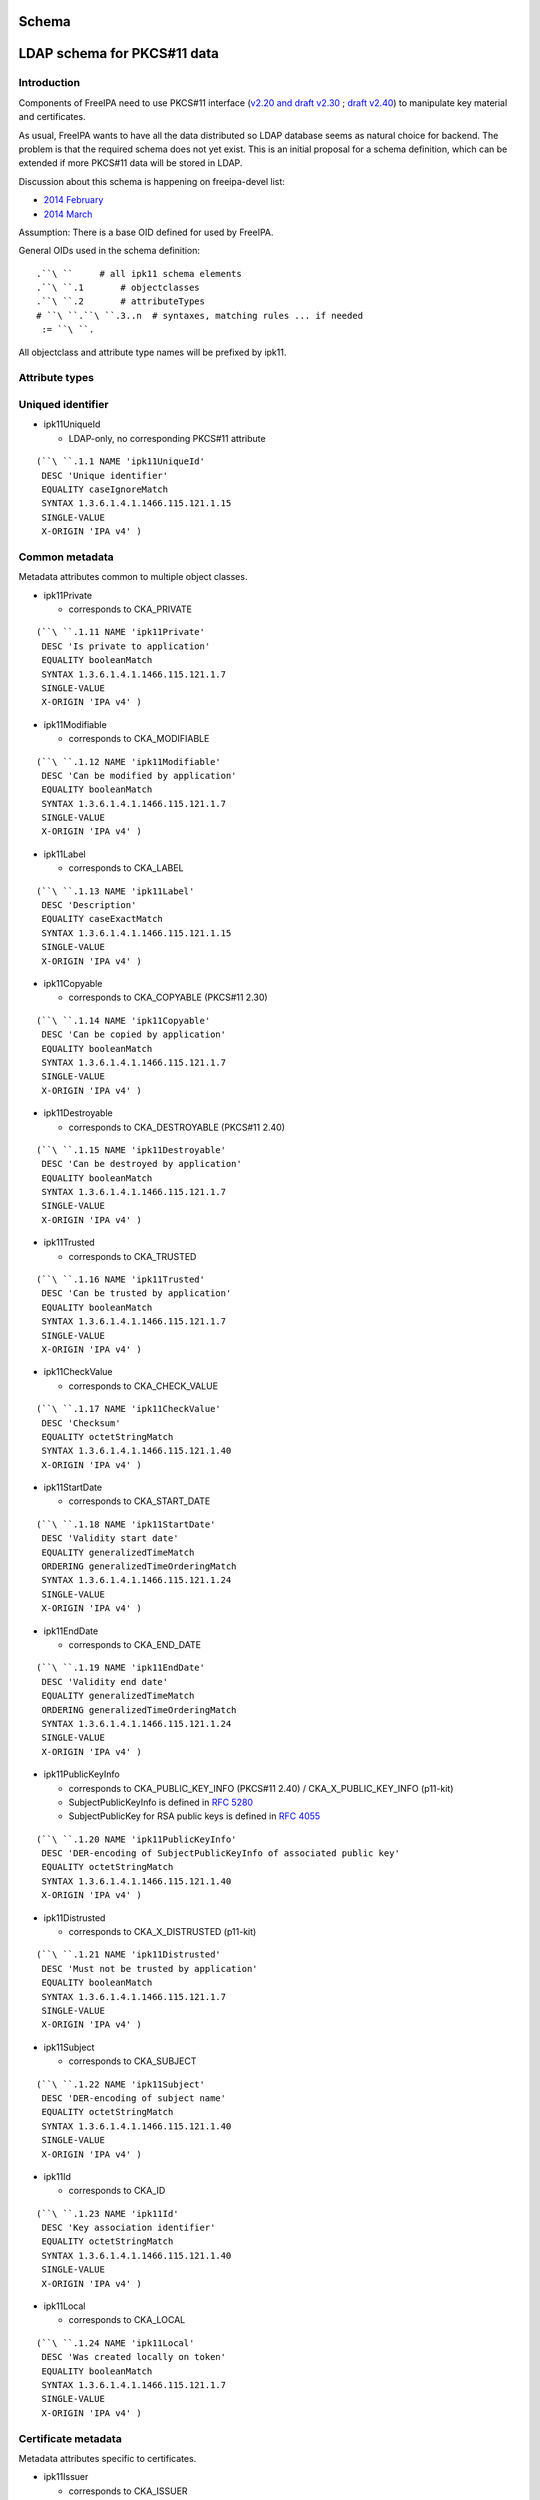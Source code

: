 Schema
======



LDAP schema for PKCS#11 data
============================

Introduction
------------

Components of FreeIPA need to use PKCS#11 interface (`v2.20 and draft
v2.30 <http://www.emc.com/emc-plus/rsa-labs/standards-initiatives/pkcs-11-cryptographic-token-interface-standard.htm>`__
; `draft
v2.40 <https://www.oasis-open.org/committees/tc_home.php?wg_abbrev=pkcs11>`__)
to manipulate key material and certificates.

As usual, FreeIPA wants to have all the data distributed so LDAP
database seems as natural choice for backend. The problem is that the
required schema does not yet exist. This is an initial proposal for a
schema definition, which can be extended if more PKCS#11 data will be
stored in LDAP.

Discussion about this schema is happening on freeipa-devel list:

-  `2014
   February <https://www.redhat.com/archives/freeipa-devel/2014-February/msg00223.html>`__
-  `2014
   March <https://www.redhat.com/archives/freeipa-devel/2014-March/msg00007.html>`__

Assumption: There is a base OID defined for used by FreeIPA.

General OIDs used in the schema definition:

::

    .``\ ``     # all ipk11 schema elements
    .``\ ``.1       # objectclasses
    .``\ ``.2       # attributeTypes
    # ``\ ``.``\ ``.3..n  # syntaxes, matching rules ... if needed
     := ``\ ``.

All objectclass and attribute type names will be prefixed by ipk11.



Attribute types
---------------



Uniqued identifier
----------------------------------------------------------------------------------------------

-  ipk11UniqueId

   -  LDAP-only, no corresponding PKCS#11 attribute

::

    (``\ ``.1.1 NAME 'ipk11UniqueId'
     DESC 'Unique identifier'
     EQUALITY caseIgnoreMatch
     SYNTAX 1.3.6.1.4.1.1466.115.121.1.15
     SINGLE-VALUE
     X-ORIGIN 'IPA v4' )



Common metadata
----------------------------------------------------------------------------------------------

Metadata attributes common to multiple object classes.

-  ipk11Private

   -  corresponds to CKA_PRIVATE

::

    (``\ ``.1.11 NAME 'ipk11Private'
     DESC 'Is private to application'
     EQUALITY booleanMatch
     SYNTAX 1.3.6.1.4.1.1466.115.121.1.7
     SINGLE-VALUE
     X-ORIGIN 'IPA v4' )

-  ipk11Modifiable

   -  corresponds to CKA_MODIFIABLE

::

    (``\ ``.1.12 NAME 'ipk11Modifiable'
     DESC 'Can be modified by application'
     EQUALITY booleanMatch
     SYNTAX 1.3.6.1.4.1.1466.115.121.1.7
     SINGLE-VALUE
     X-ORIGIN 'IPA v4' )

-  ipk11Label

   -  corresponds to CKA_LABEL

::

    (``\ ``.1.13 NAME 'ipk11Label'
     DESC 'Description'
     EQUALITY caseExactMatch
     SYNTAX 1.3.6.1.4.1.1466.115.121.1.15
     SINGLE-VALUE
     X-ORIGIN 'IPA v4' )

-  ipk11Copyable

   -  corresponds to CKA_COPYABLE (PKCS#11 2.30)

::

    (``\ ``.1.14 NAME 'ipk11Copyable'
     DESC 'Can be copied by application'
     EQUALITY booleanMatch
     SYNTAX 1.3.6.1.4.1.1466.115.121.1.7
     SINGLE-VALUE
     X-ORIGIN 'IPA v4' )

-  ipk11Destroyable

   -  corresponds to CKA_DESTROYABLE (PKCS#11 2.40)

::

    (``\ ``.1.15 NAME 'ipk11Destroyable'
     DESC 'Can be destroyed by application'
     EQUALITY booleanMatch
     SYNTAX 1.3.6.1.4.1.1466.115.121.1.7
     SINGLE-VALUE
     X-ORIGIN 'IPA v4' )

-  ipk11Trusted

   -  corresponds to CKA_TRUSTED

::

    (``\ ``.1.16 NAME 'ipk11Trusted'
     DESC 'Can be trusted by application'
     EQUALITY booleanMatch
     SYNTAX 1.3.6.1.4.1.1466.115.121.1.7
     SINGLE-VALUE
     X-ORIGIN 'IPA v4' )

-  ipk11CheckValue

   -  corresponds to CKA_CHECK_VALUE

::

    (``\ ``.1.17 NAME 'ipk11CheckValue'
     DESC 'Checksum'
     EQUALITY octetStringMatch
     SYNTAX 1.3.6.1.4.1.1466.115.121.1.40
     X-ORIGIN 'IPA v4' )

-  ipk11StartDate

   -  corresponds to CKA_START_DATE

::

    (``\ ``.1.18 NAME 'ipk11StartDate'
     DESC 'Validity start date'
     EQUALITY generalizedTimeMatch
     ORDERING generalizedTimeOrderingMatch
     SYNTAX 1.3.6.1.4.1.1466.115.121.1.24
     SINGLE-VALUE
     X-ORIGIN 'IPA v4' )

-  ipk11EndDate

   -  corresponds to CKA_END_DATE

::

    (``\ ``.1.19 NAME 'ipk11EndDate'
     DESC 'Validity end date'
     EQUALITY generalizedTimeMatch
     ORDERING generalizedTimeOrderingMatch
     SYNTAX 1.3.6.1.4.1.1466.115.121.1.24
     SINGLE-VALUE
     X-ORIGIN 'IPA v4' )

-  ipk11PublicKeyInfo

   -  corresponds to CKA_PUBLIC_KEY_INFO (PKCS#11 2.40) /
      CKA_X_PUBLIC_KEY_INFO (p11-kit)
   -  SubjectPublicKeyInfo is defined in `RFC
      5280 <http://tools.ietf.org/html/rfc5280#section-4.1>`__
   -  SubjectPublicKey for RSA public keys is defined in `RFC
      4055 <http://tools.ietf.org/html/rfc4055#section-1.2>`__

::

    (``\ ``.1.20 NAME 'ipk11PublicKeyInfo'
     DESC 'DER-encoding of SubjectPublicKeyInfo of associated public key'
     EQUALITY octetStringMatch
     SYNTAX 1.3.6.1.4.1.1466.115.121.1.40
     X-ORIGIN 'IPA v4' )

-  ipk11Distrusted

   -  corresponds to CKA_X_DISTRUSTED (p11-kit)

::

    (``\ ``.1.21 NAME 'ipk11Distrusted'
     DESC 'Must not be trusted by application'
     EQUALITY booleanMatch
     SYNTAX 1.3.6.1.4.1.1466.115.121.1.7
     SINGLE-VALUE
     X-ORIGIN 'IPA v4' )

-  ipk11Subject

   -  corresponds to CKA_SUBJECT

::

    (``\ ``.1.22 NAME 'ipk11Subject'
     DESC 'DER-encoding of subject name'
     EQUALITY octetStringMatch
     SYNTAX 1.3.6.1.4.1.1466.115.121.1.40
     SINGLE-VALUE
     X-ORIGIN 'IPA v4' )

-  ipk11Id

   -  corresponds to CKA_ID

::

    (``\ ``.1.23 NAME 'ipk11Id'
     DESC 'Key association identifier'
     EQUALITY octetStringMatch
     SYNTAX 1.3.6.1.4.1.1466.115.121.1.40
     SINGLE-VALUE
     X-ORIGIN 'IPA v4' )

-  ipk11Local

   -  corresponds to CKA_LOCAL

::

    (``\ ``.1.24 NAME 'ipk11Local'
     DESC 'Was created locally on token'
     EQUALITY booleanMatch
     SYNTAX 1.3.6.1.4.1.1466.115.121.1.7
     SINGLE-VALUE
     X-ORIGIN 'IPA v4' )



Certificate metadata
----------------------------------------------------------------------------------------------

Metadata attributes specific to certificates.

-  ipk11Issuer

   -  corresponds to CKA_ISSUER

::

    (``\ ``.1.33 NAME 'ipk11Issuer'
     DESC 'DER-encoding of issuer name'
     EQUALITY octetStringMatch
     SYNTAX 1.3.6.1.4.1.1466.115.121.1.40
     X-ORIGIN 'IPA v4' )

-  ipk11SerialNumber

   -  corresponds to CKA_SERIAL_NUMBER

::

    (``\ ``.1.34 NAME 'ipk11SerialNumber'
     DESC 'DER-encoding of serial number'
     EQUALITY octetStringMatch
     SYNTAX 1.3.6.1.4.1.1466.115.121.1.40
     X-ORIGIN 'IPA v4' )

-  ipk11SubjectKeyHash

   -  corresponds to CKA_HASH_OF_SUBJECT_PUBLIC_KEY and
      CKA_NAME_HASH_ALGORITHM
   -  valid values: "*mechanism* *hexdigest*"

::

    (``\ ``.1.37 NAME 'ipk11SubjectKeyHash'
     DESC 'Hash of subject public key'
     EQUALITY caseIgnoreMatch
     SYNTAX 1.3.6.1.4.1.1466.115.121.1.15
     X-ORIGIN 'IPA v4' )

-  ipk11IssuerKeyHash

   -  corresponds to CKA_HASH_OF_ISSUER_PUBLIC_KEY and
      CKA_NAME_HASH_ALGORITHM
   -  valid values: "*mechanism* *hexdigest*"

::

    (``\ ``.1.38 NAME 'ipk11IssuerKeyHash'
     DESC 'Hash of issuer public key'
     EQUALITY caseIgnoreMatch
     SYNTAX 1.3.6.1.4.1.1466.115.121.1.15
     X-ORIGIN 'IPA v4' )

-  ipk11SecurityDomain

   -  corresponds to CKA_JAVA_MIDP_SECURITY_DOMAIN
   -  valid values: "manufacturer", "operator", "thirdParty"

::

    (``\ ``.1.39 NAME 'ipk11SecurityDomain'
     DESC 'Java MIDP security domain'
     EQUALITY caseIgnoreMatch
     SYNTAX 1.3.6.1.4.1.1466.115.121.1.15
     SINGLE-VALUE
     X-ORIGIN 'IPA v4' )



Common key metadata
----------------------------------------------------------------------------------------------

Metadata attributes common to all key object classes.

-  ipk11KeyType

   -  corresponds to CKA_KEY_TYPE

::

    (``\ ``.1.41 NAME 'ipk11KeyType'
     DESC 'Key type'
     EQUALITY caseIgnoreMatch
     SYNTAX 1.3.6.1.4.1.1466.115.121.1.15
     SINGLE-VALUE
     X-ORIGIN 'IPA v4' )

-  ipk11Derive

   -  corresponds to CKA_DERIVE

::

    (``\ ``.1.42 NAME 'ipk11Derive'
     DESC 'Key supports key derivation'
     EQUALITY booleanMatch
     SYNTAX 1.3.6.1.4.1.1466.115.121.1.7
     SINGLE-VALUE
     X-ORIGIN 'IPA v4' )

-  ipk11KeyGenMechanism

   -  corresponds to CKA_KEY_GEN_MECHANISM
   -  valid values: any mechanism name

::

    (``\ ``.1.43 NAME 'ipk11KeyGenMechanism'
     DESC 'Mechanism used to generate this key'
     EQUALITY caseIgnoreMatch
     SYNTAX 1.3.6.1.4.1.1466.115.121.1.15
     SINGLE-VALUE
     X-ORIGIN 'IPA v4' )

-  ipk11AllowedMechanisms

   -  corresponds to CKA_ALLOWED_MECHANISMS
   -  valid values: one or more mechanism names separated by space

::

    (``\ ``.1.44 NAME 'ipk11AllowedMechanisms'
     DESC 'Space-separated list of mechanisms allowed to be used with this key'
     EQUALITY caseIgnoreMatch
     SUBSTR caseIgnoreSubstringsMatch
     SYNTAX 1.3.6.1.4.1.1466.115.121.1.15
     SINGLE-VALUE
     X-ORIGIN 'IPA v4' )



Public key metadata
----------------------------------------------------------------------------------------------

Metadata attributes specific to public and secret keys.

-  ipk11Encrypt

   -  corresponds to CKA_ENCRYPT

::

    (``\ ``.1.51 NAME 'ipk11Encrypt'
     DESC 'Key supports encryption'
     EQUALITY booleanMatch
     SYNTAX 1.3.6.1.4.1.1466.115.121.1.7
     SINGLE-VALUE
     X-ORIGIN 'IPA v4' )

-  ipk11Verify

   -  corresponds to CKA_VERIFY

::

    (``\ ``.1.52 NAME 'ipk11Verify'
     DESC 'Key supports verification where the signature is an appendix to the data'
     EQUALITY booleanMatch
     SYNTAX 1.3.6.1.4.1.1466.115.121.1.7
     SINGLE-VALUE
     X-ORIGIN 'IPA v4' )

-  ipk11VerifyRecover

   -  corresponds to CKA_VERIFY_RECOVER

::

    (``\ ``.1.53 NAME 'ipk11VerifyRecover'
     DESC 'Key supports verification where data is recovered from the signature'
     EQUALITY booleanMatch
     SYNTAX 1.3.6.1.4.1.1466.115.121.1.7
     SINGLE-VALUE
     X-ORIGIN 'IPA v4' )

-  ipk11Wrap

   -  corresponds to CKA_WRAP

::

    (``\ ``.1.54 NAME 'ipk11Wrap'
     DESC 'Key supports wrapping'
     EQUALITY booleanMatch
     SYNTAX 1.3.6.1.4.1.1466.115.121.1.7
     SINGLE-VALUE
     X-ORIGIN 'IPA v4' )

-  ipk11WrapTemplate

   -  corresponds to CKA_WRAP_TEMPLATE

::

    (``\ ``.1.55 NAME 'ipk11WrapTemplate'
     DESC 'DN of template of keys which can be wrapped using this key'
     EQUALITY distinguishedNameMatch
     SYNTAX 1.3.6.1.4.1.1466.115.121.1.12
     SINGLE-VALUE
     X-ORIGIN 'IPA v4' )



Private key metadata
----------------------------------------------------------------------------------------------

Metadata attributes specific to private and secret keys.

-  ipk11Sensitive

   -  corresponds to CKA_SENSITIVE

::

    (``\ ``.1.61 NAME 'ipk11Sensitive'
     DESC 'Key is sensitive'
     EQUALITY booleanMatch
     SYNTAX 1.3.6.1.4.1.1466.115.121.1.7
     SINGLE-VALUE
     X-ORIGIN 'IPA v4' )

-  ipk11Decrypt

   -  corresponds to CKA_DECRYPT

::

    (``\ ``.1.62 NAME 'ipk11Decrypt'
     DESC 'Key supports decryption'
     EQUALITY booleanMatch
     SYNTAX 1.3.6.1.4.1.1466.115.121.1.7
     SINGLE-VALUE
     X-ORIGIN 'IPA v4' )

-  ipk11Sign

   -  corresponds to CKA_SIGN

::

    (``\ ``.1.63 NAME 'ipk11Sign'
     DESC 'Key supports signatures where the signature is an appendix to the data'
     EQUALITY booleanMatch
     SYNTAX 1.3.6.1.4.1.1466.115.121.1.7
     SINGLE-VALUE
     X-ORIGIN 'IPA v4' )

-  ipk11SignRecover

   -  corresponds to CKA_SIGN_RECOVER

::

    (``\ ``.1.64 NAME 'ipk11SignRecover'
     DESC 'Key supports signatures where data can be recovered from the signature'
     EQUALITY booleanMatch
     SYNTAX 1.3.6.1.4.1.1466.115.121.1.7
     SINGLE-VALUE
     X-ORIGIN 'IPA v4' )

-  ipk11Unwrap

   -  corresponds to CKA_UNWRAP

::

    (``\ ``.1.65 NAME 'ipk11Unwrap'
     DESC 'Key supports unwrapping'
     EQUALITY booleanMatch
     SYNTAX 1.3.6.1.4.1.1466.115.121.1.7
     SINGLE-VALUE
     X-ORIGIN 'IPA v4' )

-  ipk11Extractable

   -  corresponds to CKA_EXTRACTABLE

::

    (``\ ``.1.66 NAME 'ipk11Extractable'
     DESC 'Key is extractable and can be wrapped'
     EQUALITY booleanMatch
     SYNTAX 1.3.6.1.4.1.1466.115.121.1.7
     SINGLE-VALUE
     X-ORIGIN 'IPA v4' )

-  ipk11AlwaysSensitive

   -  corresponds to CKA_ALWAYS_SENSITIVE

::

    (``\ ``.1.67 NAME 'ipk11AlwaysSensitive'
     DESC 'Key has always been sensitive'
     EQUALITY booleanMatch
     SYNTAX 1.3.6.1.4.1.1466.115.121.1.7
     SINGLE-VALUE
     X-ORIGIN 'IPA v4' )

-  ipk11NeverExtractable

   -  corresponds to CKA_NEVER_EXTRACTABLE

::

    (``\ ``.1.68 NAME 'ipk11NeverExtractable'
     DESC 'Key has never been extractable'
     EQUALITY booleanMatch
     SYNTAX 1.3.6.1.4.1.1466.115.121.1.7
     SINGLE-VALUE
     X-ORIGIN 'IPA v4' )

-  ipk11WrapWithTrusted

   -  corresponds to CKA_WRAP_WITH_TRUSTED

::

    (``\ ``.1.69 NAME 'ipk11WrapWithTrusted'
     DESC 'Key can only be wrapped with a trusted wrapping key'
     EQUALITY booleanMatch
     SYNTAX 1.3.6.1.4.1.1466.115.121.1.7
     SINGLE-VALUE
     X-ORIGIN 'IPA v4' )

-  ipk11UnwrapTemplate

   -  corresponds to CKA_UNWRAP_TEMPLATE

::

    (``\ ``.1.70 NAME 'ipk11UnwrapTemplate'
     DESC 'DN of template to apply to keys unwrapped using this key'
     EQUALITY distinguishedNameMatch
     SYNTAX 1.3.6.1.4.1.1466.115.121.1.12
     SINGLE-VALUE
     X-ORIGIN 'IPA v4' )

-  ipk11AlwaysAuthenticate

   -  corresponds to CKA_ALWAYS_AUTHENTICATE

::

    (``\ ``.1.71 NAME 'ipk11AlwaysAuthenticate'
     DESC 'User has to authenticate for each use with this key'
     EQUALITY booleanMatch
     SYNTAX 1.3.6.1.4.1.1466.115.121.1.7
     SINGLE-VALUE
     X-ORIGIN 'IPA v4' )



Encoded key data
----------------------------------------------------------------------------------------------

In PKCS#11 objects are defined as sets of attributes, but for keys and
certificates there should be the possibility to store the complete
entity in one attribute in a specific format.

-  ipaPublicKey

   -  was previously called `ipaPublicKeyInfo <#ipaPublicKey>`__

::

    (2.16.840.1.113730.3.8.11.53 NAME 'ipaPublicKey'
     DESC 'Public key as DER-encoded SubjectPublicKeyInfo (RFC 5280)'
     EQUALITY octetStringMatch
     SYNTAX 1.3.6.1.4.1.1466.115.121.1.40
     X-ORIGIN 'IPA v4' )

-  ipaPrivateKey

   -  was previously called ipaEPrivateKeyInfo

::

    (2.16.840.1.113730.3.8.11.54 NAME 'ipaPrivateKey'
     DESC 'Private key as encrypted DER-encoded PrivateKeyInfo (RFC 5958)'
     EQUALITY octetStringMatch
     SINGLE-VALUE
     SYNTAX 1.3.6.1.4.1.1466.115.121.1.40
     X-ORIGIN 'IPA v4' )

-  ipaSecretKey

   -  The attribute is single-valued on purpose. You should combine
      `ipk11SecretKey <#ipk11SecretKey>`__ and
      `ipaSecretKeyRefObject <#ipaSecretKeyRefObject>`__ object classes
      to store multiple variants of the secret key in separate objects.
      This groups wrapped blobs with metadata like `wrapping
      mechanism <#ipaWrappingMech>`__ and `wrapping key
      URI <#ipaWrappingKey>`__.

::

    (2.16.840.1.113730.3.8.11.55 NAME 'ipaSecretKey'
     DESC 'Encrypted secret key data'
     EQUALITY octetStringMatch
     SINGLE-VALUE
     SYNTAX 1.3.6.1.4.1.1466.115.121.1.40
     X-ORIGIN 'IPA v4' )



Wrapping key reference
----------------------------------------------------------------------------------------------

-  ipaWrappingKey

   -  Pointer to wrapping key
   -  PKCS#11 URI according to
      `draft-pechanec-pkcs11uri <http://tools.ietf.org/html/draft-pechanec-pkcs11uri>`__,
      including "pkcs11:" prefix

::

     (2.16.840.1.113730.3.8.11.61 NAME 'ipaWrappingKey'
     DESC 'PKCS#11 URI of the wrapping key'
     EQUALITY caseExactMatch
     SINGLE-VALUE
     SYNTAX 1.3.6.1.4.1.1466.115.121.1.15 )

-  ipaWrappingMech

   -  corresponds to wrapping mechanism used for key wrapping

::

    (2.16.840.1.113730.3.8.11.65 'ipaWrappingMech'
     DESC 'PKCS#11 wrapping mechanism equivalent to CK_MECHANISM_TYPE'
     EQUALITY caseIgnoreMatch
     SYNTAX 1.3.6.1.4.1.1466.115.121.1.15
     SINGLE-VALUE
     X-ORIGIN 'IPA v4' )

-  ipaSecretKeyRef

   -  Pointer to `ipaSecretKeyObject <#ipaSecretKeyObject>`__ or
      `ipaPrivateKeyObject <#ipaPrivateKeyObject>`__
   -  This multi-valued attribute allows you to share one metadata
      object (e.g. `ipk11SecretKey <#ipk11SecretKey>`__) among multiple
      encrypted key blobs, i.e. one key wrapped with more than one key

::

     (2.16.840.1.113730.3.8.11.64 NAME 'ipaSecretKeyRef'
     DESC 'DN of the ipaSecretKeyObject'
     EQUALITY distinguishedNameMatch
     SYNTAX 1.3.6.1.4.1.1466.115.121.1.12 )



Object classes
--------------



Structural object class
----------------------------------------------------------------------------------------------

For use in a PKCS#11 only database a structural objectclass is defined.

-  ipk11Object

   -  LDAP-only, no corresponding PKCS#11 object class

::

    (``\ ``.2.1 NAME 'ipk11Object'
     DESC 'Object'
     SUP top STRUCTURAL
     MUST   ``\ ```ipk11UniqueId`` <#ipk11UniqueId>`__
     X-ORIGIN 'IPA v4' )



Storage objects
----------------------------------------------------------------------------------------------

This schema defines a mapping of PKCS#11 storage object classes
CKO_CERTIFICATE, CKO_PUBLIC_KEY and CKO_PRIVATE_KEY. These objectclasses
are auxiliary and can be used to extend other objects.

-  ipk11StorageObject

   -  abstract base class of all PKCS#11 storage objects

::

    (``\ ``.2.2 NAME 'ipk11StorageObject'
     DESC 'Storage object'
     SUP top ABSTRACT
     MAY  ( ``\ ```ipk11Private`` <#ipk11Private>`__\ `` $ ``\ ```ipk11Modifiable`` <#ipk11Modifiable>`__\ `` $ ``\ ```ipk11Label`` <#ipk11Label>`__\ `` $ ``\ ```ipk11Copyable`` <#ipk11Copyable>`__\ `` $
            ``\ ```ipk11Destroyable`` <#ipk11Destroyable>`__\ `` )
     X-ORIGIN 'IPA v4' )

-  ipk11Certificate

   -  abstract base class of CKO_CERTIFICATE objects

::

    (``\ ``.2.3 NAME 'ipk11Certificate'
     DESC 'Certificate'
     SUP ``\ ```ipk11StorageObject`` <#ipk11StorageObject>`__\ `` ABSTRACT
     MAY  ( ``\ ```ipk11Trusted`` <#ipk11Trusted>`__\ `` $ ``\ ```ipk11CheckValue`` <#ipk11CheckValue>`__\ `` $ ``\ ```ipk11StartDate`` <#ipk11StartDate>`__\ `` $ ``\ ```ipk11EndDate`` <#ipk11EndDate>`__\ `` $
            ``\ ```ipk11PublicKeyInfo`` <#ipk11PublicKeyInfo>`__\ `` $ ``\ ```ipk11Distrusted`` <#ipk11Distrusted>`__\ `` )
     X-ORIGIN 'IPA v4' )

-  ipk11X509Certificate

   -  corresponds to CKO_CERTIFICATE of type CKC_X_509

::

    (``\ ``.2.4 NAME 'ipk11X509Certificate'
     DESC 'X.509 certificate'
     SUP ``\ ```ipk11Certificate`` <#ipk11Certificate>`__\ `` AUXILIARY
     MAY  ( ``\ ```ipk11Subject`` <#ipk11Subject>`__\ `` $ ``\ ```ipk11Id`` <#ipk11Id>`__\ `` $ ``\ ```ipk11Issuer`` <#ipk11Issuer>`__\ `` $ ``\ ```ipk11SerialNumber`` <#ipk11SerialNumber>`__\ `` $
            ``\ ```ipk11SubjectKeyHash`` <#ipk11SubjectKeyHash>`__\ `` $ ``\ ```ipk11IssuerKeyHash`` <#ipk11IssuerKeyHash>`__\ `` $ ``\ ```ipk11SecurityDomain`` <#ipk11SecurityDomain>`__\ `` )
     X-ORIGIN 'IPA v4' )

-  ipk11Key

   -  abstract base class of all PKCS#11 key objects

::

    (``\ ``.2.5 NAME 'ipk11Key'
     DESC 'Key'
     SUP ``\ ```ipk11StorageObject`` <#ipk11StorageObject>`__\ `` ABSTRACT
     MAY  ( ``\ ```ipk11KeyType`` <#ipk11KeyType>`__\ `` $ ``\ ```ipk11Id`` <#ipk11Id>`__\ `` $ ``\ ```ipk11StartDate`` <#ipk11StartDate>`__\ `` $ ``\ ```ipk11EndDate`` <#ipk11EndDate>`__\ `` $ ``\ ```ipk11Derive`` <#ipk11Derive>`__\ `` $
            ``\ ```ipk11Local`` <#ipk11Local>`__\ `` $ ``\ ```ipk11KeyGenMechanism`` <#ipk11KeyGenMechanism>`__\ `` $ ``\ ```ipk11AllowedMechanisms`` <#ipk11AllowedMechanisms>`__\ `` )
     X-ORIGIN 'IPA v4' )

-  ipk11PublicKey

   -  corresponds to CKO_PUBLIC_KEY

::

    (``\ ``.2.6 NAME 'ipk11PublicKey'
     DESC 'Public key'
     SUP ``\ ```ipk11Key`` <#ipk11Key>`__\ `` AUXILIARY
     MAY  ( ``\ ```ipk11Subject`` <#ipk11Subject>`__\ `` $ ``\ ```ipk11Encrypt`` <#ipk11Encrypt>`__\ `` $ ``\ ```ipk11Verify`` <#ipk11Verify>`__\ `` $ ``\ ```ipk11VerifyRecover`` <#ipk11VerifyRecover>`__\ `` $ ``\ ```ipk11Wrap`` <#ipk11Wrap>`__\ `` $
            ``\ ```ipk11Trusted`` <#ipk11Trusted>`__\ `` $ ``\ ```ipk11WrapTemplate`` <#ipk11WrapTemplate>`__\ `` $ ``\ ```ipk11Distrusted`` <#ipk11Distrusted>`__\ `` $ ``\ ```ipk11PublicKeyInfo`` <#ipk11PublicKeyInfo>`__\ `` )
     X-ORIGIN 'IPA v4' )

-  ipk11PrivateKey

   -  corresponds to CKO_PRIVATE_KEY

::

    (``\ ``.2.7 NAME 'ipk11PrivateKey'
     DESC 'Private key'
     SUP ``\ ```ipk11Key`` <#ipk11Key>`__\ `` AUXILIARY
     MAY  ( ``\ ```ipk11Subject`` <#ipk11Subject>`__\ `` $ ``\ ```ipk11Sensitive`` <#ipk11Sensitive>`__\ `` $ ``\ ```ipk11Decrypt`` <#ipk11Decrypt>`__\ `` $ ``\ ```ipk11Sign`` <#ipk11Sign>`__\ `` $
            ``\ ```ipk11SignRecover`` <#ipk11SignRecover>`__\ `` $ ``\ ```ipk11Unwrap`` <#ipk11Unwrap>`__\ `` $ ``\ ```ipk11Extractable`` <#ipk11Extractable>`__\ `` $ ``\ ```ipk11AlwaysSensitive`` <#ipk11AlwaysSensitive>`__\ `` $
            ``\ ```ipk11NeverExtractable`` <#ipk11NeverExtractable>`__\ `` $ ``\ ```ipk11WrapWithTrusted`` <#ipk11WrapWithTrusted>`__\ `` $ ``\ ```ipk11UnwrapTemplate`` <#ipk11UnwrapTemplate>`__\ `` $
            ``\ ```ipk11AlwaysAuthenticate`` <#ipk11AlwaysAuthenticate>`__\ `` $ ``\ ```ipk11PublicKeyInfo`` <#ipk11PublicKeyInfo>`__\ `` )
     X-ORIGIN 'IPA v4' )

-  ipk11SecretKey

   -  corresponds to CKO_SECRET_KEY

::

    (``\ ``.2.8 NAME 'ipk11SecretKey'
     DESC 'Secret key'
     SUP ``\ ```ipk11Key`` <#ipk11Key>`__\ `` AUXILIARY
     MAY  ( ``\ ```ipk11Sensitive`` <#ipk11Sensitive>`__\ `` $ ``\ ```ipk11Encrypt`` <#ipk11Encrypt>`__\ `` $ ``\ ```ipk11Decrypt`` <#ipk11Decrypt>`__\ `` $ ``\ ```ipk11Sign`` <#ipk11Sign>`__\ `` $ ``\ ```ipk11Verify`` <#ipk11Verify>`__\ `` $
            ``\ ```ipk11Wrap`` <#ipk11Wrap>`__\ `` $ ``\ ```ipk11Unwrap`` <#ipk11Unwrap>`__\ `` $ ``\ ```ipk11Extractable`` <#ipk11Extractable>`__\ `` $ ``\ ```ipk11AlwaysSensitive`` <#ipk11AlwaysSensitive>`__\ `` $
            ``\ ```ipk11NeverExtractable`` <#ipk11NeverExtractable>`__\ `` $ ``\ ```ipk11CheckValue`` <#ipk11CheckValue>`__\ `` $ ``\ ```ipk11WrapWithTrusted`` <#ipk11WrapWithTrusted>`__\ `` $
            ``\ ```ipk11Trusted`` <#ipk11Trusted>`__\ `` $ ``\ ```ipk11WrapTemplate`` <#ipk11WrapTemplate>`__\ `` $ ``\ ```ipk11UnwrapTemplate`` <#ipk11UnwrapTemplate>`__\ `` )
     X-ORIGIN 'IPA v4' )

-  ipk11DomainParameters

   -  corresponds to CKO_DOMAIN_PARAMETERS

::

    (``\ ``.2.9 NAME 'ipk11DomainParameters'
     DESC 'Domain parameters'
     SUP ``\ ```ipk11StorageObject`` <#ipk11StorageObject>`__\ `` AUXILIARY
     MAY  ( ``\ ```ipk11KeyType`` <#ipk11KeyType>`__\ `` $ ``\ ```ipk11Local`` <#ipk11Local>`__\ `` )
     X-ORIGIN 'IPA v4' )



Encoded key data
----------------------------------------------------------------------------------------------

-  ipaPublicKeyObject

   -  was previously called `ipaPublicKey <#ipaPublicKey>`__

::

    (2.16.840.1.113730.3.8.12.24 NAME 'ipaPublicKeyObject'
     DESC 'Wrapped public key'
     SUP top AUXILIARY
     MUST  ( ``\ ```ipaPublicKey`` <#ipaPublicKey>`__\ `` )
     X-ORIGIN 'IPA v4' )

-  ipaPrivateKeyObject

   -  was previously called ipaEPrivateKey

::

    (2.16.840.1.113730.3.8.12.25 NAME 'ipaPrivateKeyObject'
     DESC 'Wrapped private key'
     SUP top AUXILIARY
     MUST ( ``\ ```ipaWrappingKey`` <#ipaWrappingKey>`__\ `` $ ``\ ```ipaWrappingMech`` <#ipaWrappingMech>`__\ `` $ ``\ ```ipaPrivateKey`` <#ipaPrivateKey>`__\ `` )
     X-ORIGIN 'IPA v4' )

-  ipaSecretKeyObject

::

    (2.16.840.1.113730.3.8.12.26 NAME 'ipaSecretKeyObject'
     DESC 'Wrapped secret key'
     SUP top AUXILIARY
     MUST ( ``\ ```ipaWrappingKey`` <#ipaWrappingKey>`__\ `` $ ``\ ```ipaWrappingMech`` <#ipaWrappingMech>`__\ `` $ ``\ ```ipaSecretKey`` <#ipaSecretKey>`__\ `` )
     X-ORIGIN 'IPA v4' )

-  ipaSecretKeyRefObject

   -  Allows to extend `ipk11SecretKey <#ipk11SecretKey>`__ with
      reference to key material stored in another object(s)
   -  Use case is with DNSSEC master key: One master key shares PKCS#11
      metadata object but its key data are wrapped with multiple replica
      keys -> are stored as multiple distinct blobs.
   -  To be clear, `ipaSecretKeyRef <#ipaSecretKeyRef>`__ attribute is
      multi-valued and application has to walk through set of referenced
      LDAP entries and find suitable unwrapping key

::

     (2.16.840.1.113730.3.8.12.34 NAME 'ipaSecretKeyRefObject'
     DESC 'Indirect storage for encoded key material'
     SUP top AUXILIARY
     MUST ``\ ```ipaSecretKeyRef`` <#ipaSecretKeyRef>`__
     X-ORIGIN 'IPA v4' )



PKCS#11 mapping
---------------



Attribute types
----------------------------------------------------------------------------------------------

-  Boolean attributes

======== =====
CK_BBOOL LDAP
======== =====
CK_TRUE  TRUE
CK_FALSE FALSE
======== =====

-  `ipk11StartDate <#Common_metadata>`__,
   `ipk11EndDate <#Common_metadata>`__

==================================================== =================
CK_DATE                                              LDAP
==================================================== =================
{ .year = "*yyyy*", .month = "*mm*", .day = "*dd*" } *yyyymmdd*\ 0000Z
==================================================== =================

-  `ipk11SecurityDomain <#Certificate_metadata>`__

=============================== ============
CK_SECURITY_DOMAIN              LDAP
=============================== ============
CK_SECURITY_DOMAIN_UNSPECIFIED  *empty*
CK_SECURITY_DOMAIN_MANUFACTURER manufacturer
CK_SECURITY_DOMAIN_OPERATOR     operator
CK_SECURITY_DOMAIN_THIRD_PARTY  thirdParty
=============================== ============

-  `ipk11KeyType <#ipk11KeyType>`__

================== =============
CK_MECHANISM_TYPE  LDAP
================== =============
CKK_RSA            rsa
CKK_DSA            dsa
CKK_DH             dh
CKK_ECDSA          ec
CKK_EC             ec
CKK_X9_42_DH       x942Dh
CKK_KEA            kea
CKK_GENERIC_SECRET genericSecret
CKK_RC2            rc2
CKK_RC4            rc4
CKK_DES            des
CKK_DES2           des2
CKK_DES3           des3
CKK_CAST           cast
CKK_CAST3          cast3
CKK_CAST5          cast128
CKK_CAST128        cast128
CKK_RC5            rc5
CKK_IDEA           idea
CKK_SKIPJACK       skipjack
CKK_BATON          baton
CKK_JUNIPER        juniper
CKK_CDMF           cdmf
CKK_AES            aes
CKK_BLOWFISH       blowfish
CKK_TWOFISH        twofish
CKK_SECURID        securid
CKK_HOTP           hotp
CKK_ACTI           acti
CKK_CAMELLIA       camellia
CKK_ARIA           aria
CKK_MD5_HMAC       md5Hmac
CKK_SHA_1_HMAC     sha1Hmac
CKK_RIPEMD128_HMAC ripemd128Hmac
CKK_RIPEMD160_HMAC ripemd160Hmac
CKK_SHA256_HMAC    sha256Hmac
CKK_SHA384_HMAC    sha384Hmac
CKK_SHA512_HMAC    sha512Hmac
CKK_SHA224_HMAC    sha224Hmac
CKK_SEED           seed
CKK_GOSTR3410      gostr3410
CKK_GOSTR3411      gostr3411
CKK_GOST28147      gost28147
================== =============

-  `ipk11KeyGenMechanism <#ipk11KeyGenMechanism>`__,
   `ipk11AllowedMechanisms <#ipk11AllowedMechanisms>`__,
   `ipaWrappingMech <#ipaWrappingMech>`__

================================== =========================
CK_MECHANISM_TYPE                  LDAP
================================== =========================
CKM_RSA_PKCS_KEY_PAIR_GEN          rsaPkcsKeyPairGen
CKM_RSA_PKCS                       rsaPkcs
CKM_RSA_9796                       rsa9796
CKM_RSA_X_509                      rsaX509
CKM_MD2_RSA_PKCS                   md2RsaPkcs
CKM_MD5_RSA_PKCS                   md5RsaPkcs
CKM_SHA1_RSA_PKCS                  sha1RsaPkcs
CKM_RIPEMD128_RSA_PKCS             ripemd128RsaPkcs
CKM_RIPEMD160_RSA_PKCS             ripemd160RsaPkcs
CKM_RSA_PKCS_OAEP                  rsaPkcsOaep
CKM_RSA_X9_31_KEY_PAIR_GEN         rsaX931KeyPairGen
CKM_RSA_X9_31                      rsaX931
CKM_SHA1_RSA_X9_31                 sha1RsaX931
CKM_RSA_PKCS_PSS                   rsaPkcsPss
CKM_SHA1_RSA_PKCS_PSS              sha1RsaPkcsPss
CKM_DSA_KEY_PAIR_GEN               dsaKeyPairGen
CKM_DSA                            dsa
CKM_DSA_SHA1                       dsaSha1
CKM_DSA_SHA224                     dsaSha224
CKM_DSA_SHA256                     dsaSha256
CKM_DSA_SHA384                     dsaSha384
CKM_DSA_SHA512                     dsaSha512
CKM_DH_PKCS_KEY_PAIR_GEN           dhPkcsKeyPairGen
CKM_DH_PKCS_DERIVE                 dhPkcsDerive
CKM_X9_42_DH_KEY_PAIR_GEN          x942DhKeyPairGen
CKM_X9_42_DH_DERIVE                x942DhDerive
CKM_X9_42_DH_HYBRID_DERIVE         x942DhHybridDerive
CKM_X9_42_MQV_DERIVE               x942MqvDerive
CKM_SHA256_RSA_PKCS                sha256RsaPkcs
CKM_SHA384_RSA_PKCS                sha384RsaPkcs
CKM_SHA512_RSA_PKCS                sha512RsaPkcs
CKM_SHA256_RSA_PKCS_PSS            sha256RsaPkcsPss
CKM_SHA384_RSA_PKCS_PSS            sha384RsaPkcsPss
CKM_SHA512_RSA_PKCS_PSS            sha512RsaPkcsPss
CKM_SHA224_RSA_PKCS                sha224RsaPkcs
CKM_SHA224_RSA_PKCS_PSS            sha224RsaPkcsPss
CKM_RC2_KEY_GEN                    rc2KeyGen
CKM_RC2_ECB                        rc2Ecb
CKM_RC2_CBC                        rc2Cbc
CKM_RC2_MAC                        rc2Mac
CKM_RC2_MAC_GENERAL                rc2MacGeneral
CKM_RC2_CBC_PAD                    rc2CbcPad
CKM_RC4_KEY_GEN                    rc4KeyGen
CKM_RC4                            rc4
CKM_DES_KEY_GEN                    desKeyGen
CKM_DES_ECB                        desEcb
CKM_DES_CBC                        desCbc
CKM_DES_MAC                        desMac
CKM_DES_MAC_GENERAL                desMacGeneral
CKM_DES_CBC_PAD                    desCbcPad
CKM_DES2_KEY_GEN                   des2KeyGen
CKM_DES3_KEY_GEN                   des3KeyGen
CKM_DES3_ECB                       des3Ecb
CKM_DES3_CBC                       des3Cbc
CKM_DES3_MAC                       des3Mac
CKM_DES3_MAC_GENERAL               des3MacGeneral
CKM_DES3_CBC_PAD                   des3CbcPad
CKM_DES3_CMAC_GENERAL              des3CmacGeneral
CKM_DES3_CMAC                      des3Cmac
CKM_CDMF_KEY_GEN                   cdmfKeyGen
CKM_CDMF_ECB                       cdmfEcb
CKM_CDMF_CBC                       cdmfCbc
CKM_CDMF_MAC                       cdmfMac
CKM_CDMF_MAC_GENERAL               cdmfMacGeneral
CKM_CDMF_CBC_PAD                   cdmfCbcPad
CKM_DES_OFB64                      desOfb64
CKM_DES_OFB8                       desOfb8
CKM_DES_CFB64                      desCfb64
CKM_DES_CFB8                       desCfb8
CKM_MD2                            md2
CKM_MD2_HMAC                       md2Hmac
CKM_MD2_HMAC_GENERAL               md2HmacGeneral
CKM_MD5                            md5
CKM_MD5_HMAC                       md5Hmac
CKM_MD5_HMAC_GENERAL               md5HmacGeneral
CKM_SHA_1                          sha1
CKM_SHA_1_HMAC                     sha1Hmac
CKM_SHA_1_HMAC_GENERAL             sha1HmacGeneral
CKM_RIPEMD128                      ripemd128
CKM_RIPEMD128_HMAC                 ripemd128Hmac
CKM_RIPEMD128_HMAC_GENERAL         ripemd128HmacGeneral
CKM_RIPEMD160                      ripemd160
CKM_RIPEMD160_HMAC                 ripemd160Hmac
CKM_RIPEMD160_HMAC_GENERAL         ripemd160HmacGeneral
CKM_SHA256                         sha256
CKM_SHA256_HMAC                    sha256Hmac
CKM_SHA256_HMAC_GENERAL            sha256HmacGeneral
CKM_SHA224                         sha224
CKM_SHA224_HMAC                    sha224Hmac
CKM_SHA224_HMAC_GENERAL            sha224HmacGeneral
CKM_SHA384                         sha384
CKM_SHA384_HMAC                    sha384Hmac
CKM_SHA384_HMAC_GENERAL            sha384HmacGeneral
CKM_SHA512                         sha512
CKM_SHA512_HMAC                    sha512Hmac
CKM_SHA512_HMAC_GENERAL            sha512HmacGeneral
CKM_SECURID_KEY_GEN                securidKeyGen
CKM_SECURID                        securid
CKM_HOTP_KEY_GEN                   hotpKeyGen
CKM_HOTP                           hotp
CKM_ACTI                           acti
CKM_ACTI_KEY_GEN                   actiKeyGen
CKM_CAST_KEY_GEN                   castKeyGen
CKM_CAST_ECB                       castEcb
CKM_CAST_CBC                       castCbc
CKM_CAST_MAC                       castMac
CKM_CAST_MAC_GENERAL               castMacGeneral
CKM_CAST_CBC_PAD                   castCbcPad
CKM_CAST3_KEY_GEN                  cast3KeyGen
CKM_CAST3_ECB                      cast3Ecb
CKM_CAST3_CBC                      cast3Cbc
CKM_CAST3_MAC                      cast3Mac
CKM_CAST3_MAC_GENERAL              cast3MacGeneral
CKM_CAST3_CBC_PAD                  cast3CbcPad
CKM_CAST5_KEY_GEN                  cast128KeyGen
CKM_CAST128_KEY_GEN                cast128KeyGen
CKM_CAST5_ECB                      cast128Ecb
CKM_CAST128_ECB                    cast128Ecb
CKM_CAST5_CBC                      cast128Cbc
CKM_CAST128_CBC                    cast128Cbc
CKM_CAST5_MAC                      cast128Mac
CKM_CAST128_MAC                    cast128Mac
CKM_CAST5_MAC_GENERAL              cast128MacGeneral
CKM_CAST128_MAC_GENERAL            cast128MacGeneral
CKM_CAST5_CBC_PAD                  cast128CbcPad
CKM_CAST128_CBC_PAD                cast128CbcPad
CKM_RC5_KEY_GEN                    rc5KeyGen
CKM_RC5_ECB                        rc5Ecb
CKM_RC5_CBC                        rc5Cbc
CKM_RC5_MAC                        rc5Mac
CKM_RC5_MAC_GENERAL                rc5MacGeneral
CKM_RC5_CBC_PAD                    rc5CbcPad
CKM_IDEA_KEY_GEN                   ideaKeyGen
CKM_IDEA_ECB                       ideaEcb
CKM_IDEA_CBC                       ideaCbc
CKM_IDEA_MAC                       ideaMac
CKM_IDEA_MAC_GENERAL               ideaMacGeneral
CKM_IDEA_CBC_PAD                   ideaCbcPad
CKM_GENERIC_SECRET_KEY_GEN         genericSecretKeyGen
CKM_CONCATENATE_BASE_AND_KEY       concatenateBaseAndKey
CKM_CONCATENATE_BASE_AND_DATA      concatenateBaseAndData
CKM_CONCATENATE_DATA_AND_BASE      concatenateDataAndBase
CKM_XOR_BASE_AND_DATA              xorBaseAndData
CKM_EXTRACT_KEY_FROM_KEY           extractKeyFromKey
CKM_SSL3_PRE_MASTER_KEY_GEN        ssl3PreMasterKeyGen
CKM_SSL3_MASTER_KEY_DERIVE         ssl3MasterKeyDerive
CKM_SSL3_KEY_AND_MAC_DERIVE        ssl3KeyAndMacDerive
CKM_SSL3_MASTER_KEY_DERIVE_DH      ssl3MasterKeyDeriveDh
CKM_TLS_PRE_MASTER_KEY_GEN         tlsPreMasterKeyGen
CKM_TLS_MASTER_KEY_DERIVE          tlsMasterKeyDerive
CKM_TLS_KEY_AND_MAC_DERIVE         tlsKeyAndMacDerive
CKM_TLS_MASTER_KEY_DERIVE_DH       tlsMasterKeyDeriveDh
CKM_TLS_PRF                        tlsPrf
CKM_SSL3_MD5_MAC                   ssl3Md5Mac
CKM_SSL3_SHA1_MAC                  ssl3Sha1Mac
CKM_MD5_KEY_DERIVATION             md5KeyDerivation
CKM_MD2_KEY_DERIVATION             md2KeyDerivation
CKM_SHA1_KEY_DERIVATION            sha1KeyDerivation
CKM_SHA256_KEY_DERIVATION          sha256KeyDerivation
CKM_SHA384_KEY_DERIVATION          sha384KeyDerivation
CKM_SHA512_KEY_DERIVATION          sha512KeyDerivation
CKM_SHA224_KEY_DERIVATION          sha224KeyDerivation
CKM_PBE_MD2_DES_CBC                pbeMd2DesCbc
CKM_PBE_MD5_DES_CBC                pbeMd5DesCbc
CKM_PBE_MD5_CAST_CBC               pbeMd5CastCbc
CKM_PBE_MD5_CAST3_CBC              pbeMd5Cast3Cbc
CKM_PBE_MD5_CAST5_CBC              pbeMd5Cast5Cbc
CKM_PBE_MD5_CAST128_CBC            pbeMd5Cast128Cbc
CKM_PBE_SHA1_CAST5_CBC             pbeSha1Cast5Cbc
CKM_PBE_SHA1_CAST128_CBC           pbeSha1Cast128Cbc
CKM_PBE_SHA1_RC4_128               pbeSha1Rc4128
CKM_PBE_SHA1_RC4_40                pbeSha1Rc440
CKM_PBE_SHA1_DES3_EDE_CBC          pbeSha1Des3EdeCbc
CKM_PBE_SHA1_DES2_EDE_CBC          pbeSha1Des2EdeCbc
CKM_PBE_SHA1_RC2_128_CBC           pbeSha1Rc2128Cbc
CKM_PBE_SHA1_RC2_40_CBC            pbeSha1Rc240Cbc
CKM_PKCS5_PBKD2                    pkcs5Pbkd2
CKM_PBA_SHA1_WITH_SHA1_HMAC        pbaSha1WithSha1Hmac
CKM_WTLS_PRE_MASTER_KEY_GEN        wtlsPreMasterKeyGen
CKM_WTLS_MASTER_KEY_DERIVE         wtlsMasterKeyDerive
CKM_WTLS_MASTER_KEY_DERIVE_DH_ECC  wtlsMasterKeyDeriveDhEcc
CKM_WTLS_PRF                       wtlsPrf
CKM_WTLS_SERVER_KEY_AND_MAC_DERIVE wtlsServerKeyAndMacDerive
CKM_WTLS_CLIENT_KEY_AND_MAC_DERIVE wtlsClientKeyAndMacDerive
CKM_KEY_WRAP_LYNKS                 keyWrapLynks
CKM_KEY_WRAP_SET_OAEP              keyWrapSetOaep
CKM_CMS_SIG                        cmsSig
CKM_KIP_DERIVE                     kipDerive
CKM_KIP_WRAP                       kipWrap
CKM_KIP_MAC                        kipMac
CKM_CAMELLIA_KEY_GEN               camelliaKeyGen
CKM_CAMELLIA_ECB                   camelliaEcb
CKM_CAMELLIA_CBC                   camelliaCbc
CKM_CAMELLIA_MAC                   camelliaMac
CKM_CAMELLIA_MAC_GENERAL           camelliaMacGeneral
CKM_CAMELLIA_CBC_PAD               camelliaCbcPad
CKM_CAMELLIA_ECB_ENCRYPT_DATA      camelliaEcbEncryptData
CKM_CAMELLIA_CBC_ENCRYPT_DATA      camelliaCbcEncryptData
CKM_CAMELLIA_CTR                   camelliaCtr
CKM_ARIA_KEY_GEN                   ariaKeyGen
CKM_ARIA_ECB                       ariaEcb
CKM_ARIA_CBC                       ariaCbc
CKM_ARIA_MAC                       ariaMac
CKM_ARIA_MAC_GENERAL               ariaMacGeneral
CKM_ARIA_CBC_PAD                   ariaCbcPad
CKM_ARIA_ECB_ENCRYPT_DATA          ariaEcbEncryptData
CKM_ARIA_CBC_ENCRYPT_DATA          ariaCbcEncryptData
CKM_SEED_KEY_GEN                   seedKeyGen
CKM_SEED_ECB                       seedEcb
CKM_SEED_CBC                       seedCbc
CKM_SEED_MAC                       seedMac
CKM_SEED_MAC_GENERAL               seedMacGeneral
CKM_SEED_CBC_PAD                   seedCbcPad
CKM_SEED_ECB_ENCRYPT_DATA          seedEcbEncryptData
CKM_SEED_CBC_ENCRYPT_DATA          seedCbcEncryptData
CKM_SKIPJACK_KEY_GEN               skipjackKeyGen
CKM_SKIPJACK_ECB64                 skipjackEcb64
CKM_SKIPJACK_CBC64                 skipjackCbc64
CKM_SKIPJACK_OFB64                 skipjackOfb64
CKM_SKIPJACK_CFB64                 skipjackCfb64
CKM_SKIPJACK_CFB32                 skipjackCfb32
CKM_SKIPJACK_CFB16                 skipjackCfb16
CKM_SKIPJACK_CFB8                  skipjackCfb8
CKM_SKIPJACK_WRAP                  skipjackWrap
CKM_SKIPJACK_PRIVATE_WRAP          skipjackPrivateWrap
CKM_SKIPJACK_RELAYX                skipjackRelayx
CKM_KEA_KEY_PAIR_GEN               keaKeyPairGen
CKM_KEA_KEY_DERIVE                 keaKeyDerive
CKM_FORTEZZA_TIMESTAMP             fortezzaTimestamp
CKM_BATON_KEY_GEN                  batonKeyGen
CKM_BATON_ECB128                   batonEcb128
CKM_BATON_ECB96                    batonEcb96
CKM_BATON_CBC128                   batonCbc128
CKM_BATON_COUNTER                  batonCounter
CKM_BATON_SHUFFLE                  batonShuffle
CKM_BATON_WRAP                     batonWrap
CKM_ECDSA_KEY_PAIR_GEN             ecKeyPairGen
CKM_EC_KEY_PAIR_GEN                ecKeyPairGen
CKM_ECDSA                          ecdsa
CKM_ECDSA_SHA1                     ecdsaSha1
CKM_ECDSA_SHA224                   ecdsaSha224
CKM_ECDSA_SHA256                   ecdsaSha256
CKM_ECDSA_SHA384                   ecdsaSha384
CKM_ECDSA_SHA512                   ecdsaSha512
CKM_ECDH1_DERIVE                   ecdh1Derive
CKM_ECDH1_COFACTOR_DERIVE          ecdh1CofactorDerive
CKM_ECMQV_DERIVE                   ecmqvDerive
CKM_JUNIPER_KEY_GEN                juniperKeyGen
CKM_JUNIPER_ECB128                 juniperEcb128
CKM_JUNIPER_CBC128                 juniperCbc128
CKM_JUNIPER_COUNTER                juniperCounter
CKM_JUNIPER_SHUFFLE                juniperShuffle
CKM_JUNIPER_WRAP                   juniperWrap
CKM_FASTHASH                       fasthash
CKM_AES_KEY_GEN                    aesKeyGen
CKM_AES_ECB                        aesEcb
CKM_AES_CBC                        aesCbc
CKM_AES_MAC                        aesMac
CKM_AES_MAC_GENERAL                aesMacGeneral
CKM_AES_CBC_PAD                    aesCbcPad
CKM_AES_CTR                        aesCtr
CKM_AES_CTS                        aesCts
CKM_AES_CMAC                       aesCmac
CKM_AES_CMAC_GENERAL               aesCmacGeneral
CKM_BLOWFISH_KEY_GEN               blowfishKeyGen
CKM_BLOWFISH_CBC                   blowfishCbc
CKM_TWOFISH_KEY_GEN                twofishKeyGen
CKM_TWOFISH_CBC                    twofishCbc
CKM_AES_GCM                        aesGcm
CKM_AES_CCM                        aesCcm
CKM_AES_KEY_WRAP                   aesKeyWrap
CKM_AES_KEY_WRAP_PAD               aesKeyWrapPad
CKM_BLOWFISH_CBC_PAD               blowfishCbcPad
CKM_TWOFISH_CBC_PAD                twofishCbcPad
CKM_DES_ECB_ENCRYPT_DATA           desEcbEncryptData
CKM_DES_CBC_ENCRYPT_DATA           desCbcEncryptData
CKM_DES3_ECB_ENCRYPT_DATA          des3EcbEncryptData
CKM_DES3_CBC_ENCRYPT_DATA          des3CbcEncryptData
CKM_AES_ECB_ENCRYPT_DATA           aesEcbEncryptData
CKM_AES_CBC_ENCRYPT_DATA           aesCbcEncryptData
CKM_GOSTR3410_KEY_PAIR_GEN         gostr3410KeyPairGen
CKM_GOSTR3410                      gostr3410
CKM_GOSTR3410_WITH_GOSTR3411       gostr3410WithGostr3411
CKM_GOSTR3410_KEY_WRAP             gostr3410KeyWrap
CKM_GOSTR3410_DERIVE               gostr3410Derive
CKM_GOSTR3411                      gostr3411
CKM_GOSTR3411_HMAC                 gostr3411Hmac
CKM_GOST28147_KEY_GEN              gost28147KeyGen
CKM_GOST28147_ECB                  gost28147Ecb
CKM_GOST28147                      gost28147
CKM_GOST28147_MAC                  gost28147Mac
CKM_GOST28147_KEY_WRAP             gost28147KeyWrap
CKM_DSA_PARAMETER_GEN              dsaParameterGen
CKM_DH_PKCS_PARAMETER_GEN          dhPkcsParameterGen
CKM_X9_42_DH_PARAMETER_GEN         x942DhParameterGen
CKM_AES_OFB                        aesOfb
CKM_AES_CFB64                      aesCfb64
CKM_AES_CFB8                       aesCfb8
CKM_AES_CFB128                     aesCfb128
CKM_RSA_PKCS_TPM_1_1               rsaPkcsTpm11
CKM_RSA_PKCS_OAEP_TPM_1_1          rsaPkcsOaepTpm11
================================== =========================



Object classes
----------------------------------------------------------------------------------------------

-  `ipk11X509Certificate <#Storage_objects>`__

+--------------------------------+------------------------------------+
| Attribute                      | Value                              |
+================================+====================================+
| CKA_CLASS                      | CKO_CERTIFICATE                    |
+--------------------------------+------------------------------------+
| CKA_TOKEN                      | CK_TRUE                            |
+--------------------------------+------------------------------------+
| CKA_PRIVATE                    | `ipk11Private <#ipk11Private>`__   |
+--------------------------------+------------------------------------+
| CKA_MODIFIABLE                 | `ipk                               |
|                                | 11Modifiable <#ipk11Modifiable>`__ |
+--------------------------------+------------------------------------+
| CKA_LABEL                      | `ipk11Label <#ipk11Label>`__       |
+--------------------------------+------------------------------------+
| CKA_COPYABLE                   | `ipk11Copyable <#ipk11Copyable>`__ |
+--------------------------------+------------------------------------+
| CKA_DESTROYABLE                | `ipk11                             |
|                                | Destroyable <#ipk11Destroyable>`__ |
+--------------------------------+------------------------------------+
| CKA_CERTIFICATE_TYPE           | CKC_X_509                          |
+--------------------------------+------------------------------------+
| CKA_TRUSTED                    | `ipk11Trusted <#ipk11Trusted>`__   |
+--------------------------------+------------------------------------+
| CKA_CHECK_VALUE                | `ipk                               |
|                                | 11CheckValue <#ipk11CheckValue>`__ |
+--------------------------------+------------------------------------+
| CKA_START_DATE                 | `i                                 |
|                                | pk11StartDate <#ipk11StartDate>`__ |
+--------------------------------+------------------------------------+
| CKA_END_DATE                   | `ipk11EndDate <#ipk11EndDate>`__   |
+--------------------------------+------------------------------------+
| CKA_PUBLIC_KEY_INFO            | `ipk11Publ                         |
|                                | icKeyInfo <#ipk11PublicKeyInfo>`__ |
+--------------------------------+------------------------------------+
| CKA_X_DISTRUSTED               | `ipk                               |
|                                | 11Distrusted <#ipk11Distrusted>`__ |
+--------------------------------+------------------------------------+
| CKA_SUBJECT                    | `ipk11Subject <#ipk11Subject>`__   |
+--------------------------------+------------------------------------+
| CKA_ISSUER                     | `ipk11Issuer <#ipk11Issuer>`__     |
+--------------------------------+------------------------------------+
| CKA_SERIAL_NUMBER              | `ipk11Se                           |
|                                | rialNumber <#ipk11SerialNumber>`__ |
+--------------------------------+------------------------------------+
| CKA_HASH_OF_SUBJECT_PUBLIC_KEY | `ipk11Subjec                       |
|                                | tKeyHash <#ipk11SubjectKeyHash>`__ |
+--------------------------------+------------------------------------+
| CKA_HASH_OF_ISSUER_PUBLIC_KEY  | `ipk11Issu                         |
|                                | erKeyHash <#ipk11IssuerKeyHash>`__ |
+--------------------------------+------------------------------------+
| CKA_JAVA_MIDP_SECURITY_DOMAIN  | `ipk11Securi                       |
|                                | tyDomain <#ipk11SecurityDomain>`__ |
+--------------------------------+------------------------------------+
| CKA_NAME_HASH_ALGORITHM        | `ipk11Subjec                       |
|                                | tKeyHash <#ipk11SubjectKeyHash>`__ |
|                                | and                                |
|                                | `ipk11Issu                         |
|                                | erKeyHash <#ipk11IssuerKeyHash>`__ |
+--------------------------------+------------------------------------+

-  `ipk11PublicKey <#Storage_objects>`__

+------------------------+--------------------------------------------+
| Attribute              | Value                                      |
+========================+============================================+
| CKA_CLASS              | CKO_PUBLIC_KEY                             |
+------------------------+--------------------------------------------+
| CKA_TOKEN              | CK_TRUE                                    |
+------------------------+--------------------------------------------+
| CKA_PRIVATE            | `ipk11Private <#ipk11Private>`__           |
+------------------------+--------------------------------------------+
| CKA_MODIFIABLE         | `ipk11Modifiable <#ipk11Modifiable>`__     |
+------------------------+--------------------------------------------+
| CKA_LABEL              | `ipk11Label <#ipk11Label>`__               |
+------------------------+--------------------------------------------+
| CKA_COPYABLE           | `ipk11Copyable <#ipk11Copyable>`__         |
+------------------------+--------------------------------------------+
| CKA_DESTROYABLE        | `ipk11Destroyable <#ipk11Destroyable>`__   |
+------------------------+--------------------------------------------+
| CKA_KEY_TYPE           | `ipk11KeyType <#ipk11KeyType>`__           |
+------------------------+--------------------------------------------+
| CKA_ID                 | `ipk11Id <#ipk11Id>`__                     |
+------------------------+--------------------------------------------+
| CKA_START_DATE         | `ipk11StartDate <#ipk11StartDate>`__       |
+------------------------+--------------------------------------------+
| CKA_END_DATE           | `ipk11EndDate <#ipk11EndDate>`__           |
+------------------------+--------------------------------------------+
| CKA_DERIVE             | `ipk11Derive <#ipk11Derive>`__             |
+------------------------+--------------------------------------------+
| CKA_LOCAL              | `ipk11Local <#ipk11Local>`__               |
+------------------------+--------------------------------------------+
| CKA_KEY_GEN_MECHANISM  | `ipk11                                     |
|                        | KeyGenMechanism <#ipk11KeyGenMechanism>`__ |
+------------------------+--------------------------------------------+
| CKA_ALLOWED_MECHANISMS | `ipk11Allo                                 |
|                        | wedMechanisms <#ipk11AllowedMechanisms>`__ |
+------------------------+--------------------------------------------+
| CKA_SUBJECT            | `ipk11Subject <#ipk11Subject>`__           |
+------------------------+--------------------------------------------+
| CKA_ENCRYPT            | `ipk11Encrypt <#ipk11Encrypt>`__           |
+------------------------+--------------------------------------------+
| CKA_VERIFY             | `ipk11Verify <#ipk11Verify>`__             |
+------------------------+--------------------------------------------+
| CKA_VERIFY_RECOVER     | `i                                         |
|                        | pk11VerifyRecover <#ipk11VerifyRecover>`__ |
+------------------------+--------------------------------------------+
| CKA_WRAP               | `ipk11Wrap <#ipk11Wrap>`__                 |
+------------------------+--------------------------------------------+
| CKA_TRUSTED            | `ipk11Trusted <#ipk11Trusted>`__           |
+------------------------+--------------------------------------------+
| CKA_WRAP_TEMPLATE      | `ipk11WrapTemplate <#ipk11WrapTemplate>`__ |
+------------------------+--------------------------------------------+
| CKA_PUBLIC_KEY_INFO    | `i                                         |
|                        | pk11PublicKeyInfo <#ipk11PublicKeyInfo>`__ |
+------------------------+--------------------------------------------+
| CKA_X_DISTRUSTED       | `ipk11Distrusted <#ipk11Distrusted>`__     |
+------------------------+--------------------------------------------+

-  `ipk11PrivateKey <#Storage_objects>`__

+-------------------------+-------------------------------------------+
| Attribute               | Value                                     |
+=========================+===========================================+
| CKA_CLASS               | CKO_PRIVATE_KEY                           |
+-------------------------+-------------------------------------------+
| CKA_TOKEN               | CK_TRUE                                   |
+-------------------------+-------------------------------------------+
| CKA_PRIVATE             | `ipk11Private <#ipk11Private>`__          |
+-------------------------+-------------------------------------------+
| CKA_MODIFIABLE          | `ipk11Modifiable <#ipk11Modifiable>`__    |
+-------------------------+-------------------------------------------+
| CKA_LABEL               | `ipk11Label <#ipk11Label>`__              |
+-------------------------+-------------------------------------------+
| CKA_COPYABLE            | `ipk11Copyable <#ipk11Copyable>`__        |
+-------------------------+-------------------------------------------+
| CKA_DESTROYABLE         | `ipk11Destroyable <#ipk11Destroyable>`__  |
+-------------------------+-------------------------------------------+
| CKA_KEY_TYPE            | `ipk11KeyType <#ipk11KeyType>`__          |
+-------------------------+-------------------------------------------+
| CKA_ID                  | `ipk11Id <#ipk11Id>`__                    |
+-------------------------+-------------------------------------------+
| CKA_START_DATE          | `ipk11StartDate <#ipk11StartDate>`__      |
+-------------------------+-------------------------------------------+
| CKA_END_DATE            | `ipk11EndDate <#ipk11EndDate>`__          |
+-------------------------+-------------------------------------------+
| CKA_DERIVE              | `ipk11Derive <#ipk11Derive>`__            |
+-------------------------+-------------------------------------------+
| CKA_LOCAL               | `ipk11Local <#ipk11Local>`__              |
+-------------------------+-------------------------------------------+
| CKA_KEY_GEN_MECHANISM   | `ipk11K                                   |
|                         | eyGenMechanism <#ipk11KeyGenMechanism>`__ |
+-------------------------+-------------------------------------------+
| CKA_ALLOWED_MECHANISMS  | `ipk11Allow                               |
|                         | edMechanisms <#ipk11AllowedMechanisms>`__ |
+-------------------------+-------------------------------------------+
| CKA_SUBJECT             | `ipk11Subject <#ipk11Subject>`__          |
+-------------------------+-------------------------------------------+
| CKA_SENSITIVE           | `ipk11Sensitive <#ipk11Sensitive>`__      |
+-------------------------+-------------------------------------------+
| CKA_DECRYPT             | `ipk11Decrypt <#ipk11Decrypt>`__          |
+-------------------------+-------------------------------------------+
| CKA_SIGN                | `ipk11Sign <#ipk11Sign>`__                |
+-------------------------+-------------------------------------------+
| CKA_SIGN_RECOVER        | `ipk11SignRecover <#ipk11SignRecover>`__  |
+-------------------------+-------------------------------------------+
| CKA_UNWRAP              | `ipk11Unwrap <#ipk11Unwrap>`__            |
+-------------------------+-------------------------------------------+
| CKA_EXTRACTABLE         | `ipk11Extractable <#ipk11Extractable>`__  |
+-------------------------+-------------------------------------------+
| CKA_ALWAYS_SENSITIVE    | `ipk11A                                   |
|                         | lwaysSensitive <#ipk11AlwaysSensitive>`__ |
+-------------------------+-------------------------------------------+
| CKA_NEVER_EXTRACTABLE   | `ipk11Nev                                 |
|                         | erExtractable <#ipk11NeverExtractable>`__ |
+-------------------------+-------------------------------------------+
| CKA_WRAP_WITH_TRUSTED   | `ipk11W                                   |
|                         | rapWithTrusted <#ipk11WrapWithTrusted>`__ |
+-------------------------+-------------------------------------------+
| CKA_UNWRAP_TEMPLATE     | `ipk1                                     |
|                         | 1UnwrapTemplate <#ipk11UnwrapTemplate>`__ |
+-------------------------+-------------------------------------------+
| CKA_ALWAYS_AUTHENTICATE | `ipk11AlwaysA                             |
|                         | uthenticate <#ipk11AlwaysAuthenticate>`__ |
+-------------------------+-------------------------------------------+
| CKA_PUBLIC_KEY_INFO     | `ip                                       |
|                         | k11PublicKeyInfo <#ipk11PublicKeyInfo>`__ |
+-------------------------+-------------------------------------------+

-  `ipk11SecretKey <#Storage_objects>`__

+------------------------+--------------------------------------------+
| Attribute              | Value                                      |
+========================+============================================+
| CKA_CLASS              | CKO_SECRET_KEY                             |
+------------------------+--------------------------------------------+
| CKA_TOKEN              | CK_TRUE                                    |
+------------------------+--------------------------------------------+
| CKA_PRIVATE            | `ipk11Private <#ipk11Private>`__           |
+------------------------+--------------------------------------------+
| CKA_MODIFIABLE         | `ipk11Modifiable <#ipk11Modifiable>`__     |
+------------------------+--------------------------------------------+
| CKA_LABEL              | `ipk11Label <#ipk11Label>`__               |
+------------------------+--------------------------------------------+
| CKA_COPYABLE           | `ipk11Copyable <#ipk11Copyable>`__         |
+------------------------+--------------------------------------------+
| CKA_DESTROYABLE        | `ipk11Destroyable <#ipk11Destroyable>`__   |
+------------------------+--------------------------------------------+
| CKA_KEY_TYPE           | `ipk11KeyType <#ipk11KeyType>`__           |
+------------------------+--------------------------------------------+
| CKA_ID                 | `ipk11Id <#ipk11Id>`__                     |
+------------------------+--------------------------------------------+
| CKA_START_DATE         | `ipk11StartDate <#ipk11StartDate>`__       |
+------------------------+--------------------------------------------+
| CKA_END_DATE           | `ipk11EndDate <#ipk11EndDate>`__           |
+------------------------+--------------------------------------------+
| CKA_DERIVE             | `ipk11Derive <#ipk11Derive>`__             |
+------------------------+--------------------------------------------+
| CKA_LOCAL              | `ipk11Local <#ipk11Local>`__               |
+------------------------+--------------------------------------------+
| CKA_KEY_GEN_MECHANISM  | `ipk11                                     |
|                        | KeyGenMechanism <#ipk11KeyGenMechanism>`__ |
+------------------------+--------------------------------------------+
| CKA_ALLOWED_MECHANISMS | `ipk11Allo                                 |
|                        | wedMechanisms <#ipk11AllowedMechanisms>`__ |
+------------------------+--------------------------------------------+
| CKA_SENSITIVE          | `ipk11Sensitive <#ipk11Sensitive>`__       |
+------------------------+--------------------------------------------+
| CKA_ENCRYPT            | `ipk11Encrypt <#ipk11Encrypt>`__           |
+------------------------+--------------------------------------------+
| CKA_DECRYPT            | `ipk11Decrypt <#ipk11Decrypt>`__           |
+------------------------+--------------------------------------------+
| CKA_SIGN               | `ipk11Sign <#ipk11Sign>`__                 |
+------------------------+--------------------------------------------+
| CKA_VERIFY             | `ipk11Verify <#ipk11Verify>`__             |
+------------------------+--------------------------------------------+
| CKA_WRAP               | `ipk11Wrap <#ipk11Wrap>`__                 |
+------------------------+--------------------------------------------+
| CKA_UNWRAP             | `ipk11Unwrap <#ipk11Unwrap>`__             |
+------------------------+--------------------------------------------+
| CKA_EXTRACTABLE        | `ipk11Extractable <#ipk11Extractable>`__   |
+------------------------+--------------------------------------------+
| CKA_ALWAYS_SENSITIVE   | `ipk11                                     |
|                        | AlwaysSensitive <#ipk11AlwaysSensitive>`__ |
+------------------------+--------------------------------------------+
| CKA_NEVER_EXTRACTABLE  | `ipk11Ne                                   |
|                        | verExtractable <#ipk11NeverExtractable>`__ |
+------------------------+--------------------------------------------+
| CKA_CHECK_VALUE        | `ipk11CheckValue <#ipk11CheckValue>`__     |
+------------------------+--------------------------------------------+
| CKA_WRAP_WITH_TRUSTED  | `ipk11                                     |
|                        | WrapWithTrusted <#ipk11WrapWithTrusted>`__ |
+------------------------+--------------------------------------------+
| CKA_TRUSTED            | `ipk11Trusted <#ipk11Trusted>`__           |
+------------------------+--------------------------------------------+
| CKA_WRAP_TEMPLATE      | `ipk11WrapTemplate <#ipk11WrapTemplate>`__ |
+------------------------+--------------------------------------------+
| CKA_UNWRAP_TEMPLATE    | `ipk                                       |
|                        | 11UnwrapTemplate <#ipk11UnwrapTemplate>`__ |
+------------------------+--------------------------------------------+

-  `ipk11DomainParameters <#Storage_objects>`__

=============== ========================================
Attribute       Value
=============== ========================================
CKA_CLASS       CKO_DOMAIN_PARAMETERS
CKA_TOKEN       CK_TRUE
CKA_PRIVATE     `ipk11Private <#ipk11Private>`__
CKA_MODIFIABLE  `ipk11Modifiable <#ipk11Modifiable>`__
CKA_LABEL       `ipk11Label <#ipk11Label>`__
CKA_COPYABLE    `ipk11Copyable <#ipk11Copyable>`__
CKA_DESTROYABLE `ipk11Destroyable <#ipk11Destroyable>`__
CKA_KEY_TYPE    `ipk11KeyType <#ipk11KeyType>`__
CKA_LOCAL       `ipk11Local <#ipk11Local>`__
=============== ========================================

-  `ipaPublicKeyObject <#Encoded_key_data_2>`__

==================== ===============================================
Attribute            Value
==================== ===============================================
CKA_CLASS            CKO_PUBLIC_KEY
CKA_TOKEN            CK_TRUE
CKA_PUBLIC_KEY_INFO  `ipaPublicKey <#ipaPublicKey>`__
CKA_MODULUS          extracted from `ipaPublicKey <#ipaPublicKey>`__
CKA_MODULUS_BITS     extracted from `ipaPublicKey <#ipaPublicKey>`__
CKA_PUBLIC_EXPONENT  extracted from `ipaPublicKey <#ipaPublicKey>`__
CKA_PRIME            extracted from `ipaPublicKey <#ipaPublicKey>`__
CKA_SUBPRIME         extracted from `ipaPublicKey <#ipaPublicKey>`__
CKA_BASE             extracted from `ipaPublicKey <#ipaPublicKey>`__
CKA_VALUE            extracted from `ipaPublicKey <#ipaPublicKey>`__
CKA_VALUE_BITS       extracted from `ipaPublicKey <#ipaPublicKey>`__
CKA_EC_PARAMS        extracted from `ipaPublicKey <#ipaPublicKey>`__
CKA_EC_POINT         extracted from `ipaPublicKey <#ipaPublicKey>`__
CKA_GOSTR3410_PARAMS extracted from `ipaPublicKey <#ipaPublicKey>`__
CKA_GOSTR3411_PARAMS extracted from `ipaPublicKey <#ipaPublicKey>`__
CKA_GOST28147_PARAMS extracted from `ipaPublicKey <#ipaPublicKey>`__
==================== ===============================================

-  `ipaPrivateKeyObject <#Encoded_key_data_2>`__

==================== =================================================
Attribute            Value
==================== =================================================
CKA_CLASS            CKO_PRIVATE_KEY
CKA_TOKEN            CK_TRUE
CKA_PUBLIC_KEY_INFO  derived from `ipaPrivateKey <#ipaPrivateKey>`__
CKA_MODULUS          extracted from `ipaPrivateKey <#ipaPrivateKey>`__
CKA_PUBLIC_EXPONENT  extracted from `ipaPrivateKey <#ipaPrivateKey>`__
CKA_PRIVATE_EXPONENT extracted from `ipaPrivateKey <#ipaPrivateKey>`__
CKA_PRIME_1          extracted from `ipaPrivateKey <#ipaPrivateKey>`__
CKA_PRIME_2          extracted from `ipaPrivateKey <#ipaPrivateKey>`__
CKA_EXPONENT_1       extracted from `ipaPrivateKey <#ipaPrivateKey>`__
CKA_EXPONENT_2       extracted from `ipaPrivateKey <#ipaPrivateKey>`__
CKA_COEFFICIENT      extracted from `ipaPrivateKey <#ipaPrivateKey>`__
CKA_PRIME            extracted from `ipaPrivateKey <#ipaPrivateKey>`__
CKA_SUBPRIME         extracted from `ipaPrivateKey <#ipaPrivateKey>`__
CKA_BASE             extracted from `ipaPrivateKey <#ipaPrivateKey>`__
CKA_VALUE            extracted from `ipaPrivateKey <#ipaPrivateKey>`__
CKA_VALUE_BITS       extracted from `ipaPrivateKey <#ipaPrivateKey>`__
CKA_EC_PARAMS        extracted from `ipaPrivateKey <#ipaPrivateKey>`__
CKA_GOSTR3410_PARAMS extracted from `ipaPrivateKey <#ipaPrivateKey>`__
CKA_GOSTR3411_PARAMS extracted from `ipaPrivateKey <#ipaPrivateKey>`__
CKA_GOST28147_PARAMS extracted from `ipaPrivateKey <#ipaPrivateKey>`__
==================== =================================================

-  `ipaSecretKeyObject <#Encoded_key_data_2>`__

============= =============================================
Attribute     Value
============= =============================================
CKA_CLASS     CKO_SECRET_KEY
CKA_TOKEN     CK_TRUE
CKA_VALUE     derived from `ipaSecretKey <#ipaSecretKey>`__
CKA_VALUE_LEN derived from `ipaSecretKey <#ipaSecretKey>`__
============= =============================================

-  ipaCertificate (`V4/CA certificate
   renewal <V4/CA_certificate_renewal>`__)

========= ===============
Attribute Value
========= ===============
CKA_CLASS CKO_CERTIFICATE
CKA_TOKEN CK_TRUE
CKA_LABEL cn
========= ===============

-  ipaKeyPolicy (`V4/CA certificate
   renewal <V4/CA_certificate_renewal>`__)

================ ========================
Attribute        Value
================ ========================
CKA_TOKEN        CK_TRUE
CKA_TRUSTED      derived from ipaKeyTrust
CKA_X_DISTRUSTED derived from ipaKeyTrust
================ ========================

============= ===========================
Attribute     Value
============= ===========================
CKA_CLASS     CKO_X_CERTIFICATE_EXTENSION
CKA_TOKEN     CK_TRUE
CKA_OBJECT_ID DER-encoding of 2.5.29.15
CKA_VALUE     derived from ipaKeyUsage
============= ===========================

============= ===========================
Attribute     Value
============= ===========================
CKA_CLASS     CKO_X_CERTIFICATE_EXTENSION
CKA_TOKEN     CK_TRUE
CKA_OBJECT_ID DER-encoding of 2.5.29.37
CKA_VALUE     derived from ipaExtKeyUsage
============= ===========================

-  pkiUser (`RFC 4523 <http://tools.ietf.org/html/rfc4523>`__)

======================== ==================================
Attribute                Value
======================== ==================================
CKA_CLASS                CKO_CERTIFICATE
CKA_TOKEN                CK_TRUE
CKA_CERTIFICATE_TYPE     CKC_X_509
CKA_CERTIFICATE_CATEGORY CK_CERTIFICATE_CATEGORY_TOKEN_USER
CKA_VALUE                userCertificate
======================== ==================================

-  pkiCA (`RFC 4523 <http://tools.ietf.org/html/rfc4523>`__)

======================== =================================
Attribute                Value
======================== =================================
CKA_CLASS                CKO_CERTIFICATE
CKA_TOKEN                CK_TRUE
CKA_CERTIFICATE_TYPE     CKC_X_509
CKA_CERTIFICATE_CATEGORY CK_CERTIFICATE_CATEGORY_AUTHORITY
CKA_VALUE                cACertificate
======================== =================================



Default values used by FreeIPA
------------------------------

Some attributes have default values which do not need to be stored in
LDAP. Default values depend on LDAP object classes present in the
object.

ipk11publickey
----------------------------------------------------------------------------------------------

================== =====
Attribute          Value
================== =====
ipk11copyable      True
ipk11derive        False
ipk11encrypt       False
ipk11local         True
ipk11modifiable    True
ipk11private       True
ipk11trusted       False
ipk11verify        True
ipk11verifyrecover True
ipk11wrap          False
================== =====

ipk11privatekey
----------------------------------------------------------------------------------------------

======================= =====
Attribute               Value
======================= =====
ipk11alwaysauthenticate False
ipk11alwayssensitive    True
ipk11copyable           True
ipk11decrypt            False
ipk11derive             False
ipk11extractable        True
ipk11local              True
ipk11modifiable         True
ipk11neverextractable   False
ipk11private            True
ipk11sensitive          True
ipk11sign               True
ipk11signrecover        True
ipk11unwrap             False
ipk11wrapwithtrusted    False
======================= =====

ipk11secretkey
----------------------------------------------------------------------------------------------

======================= =====
Attribute               Value
======================= =====
ipk11alwaysauthenticate False
ipk11alwayssensitive    True
ipk11copyable           True
ipk11decrypt            False
ipk11derive             False
ipk11encrypt            False
ipk11extractable        True
ipk11local              True
ipk11modifiable         True
ipk11neverextractable   False
ipk11private            True
ipk11sensitive          True
ipk11sign               False
ipk11trusted            False
ipk11unwrap             True
ipk11verify             False
ipk11wrap               True
ipk11wrapwithtrusted    False
======================= =====